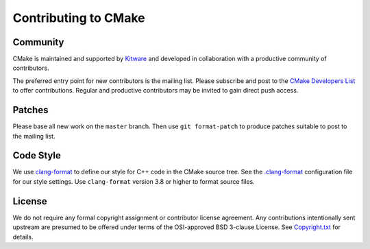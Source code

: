 Contributing to CMake
*********************

Community
=========

CMake is maintained and supported by `Kitware`_ and developed in
collaboration with a productive community of contributors.

.. _`Kitware`: http://www.kitware.com/cmake

The preferred entry point for new contributors is the mailing list.
Please subscribe and post to the `CMake Developers List`_ to offer
contributions.  Regular and productive contributors may be invited
to gain direct push access.

.. _`CMake Developers List`: https://cmake.org/mailman/listinfo/cmake-developers

Patches
=======

Please base all new work on the ``master`` branch.  Then use
``git format-patch`` to produce patches suitable to post to
the mailing list.

Code Style
==========

We use `clang-format`_ to define our style for C++ code in the CMake source
tree.  See the `.clang-format`_ configuration file for our style settings.
Use ``clang-format`` version 3.8 or higher to format source files.

.. _`clang-format`: http://clang.llvm.org/docs/ClangFormat.html
.. _`.clang-format`: .clang-format

License
=======

We do not require any formal copyright assignment or contributor license
agreement.  Any contributions intentionally sent upstream are presumed
to be offered under terms of the OSI-approved BSD 3-clause License.
See `Copyright.txt`_ for details.

.. _`Copyright.txt`: Copyright.txt
